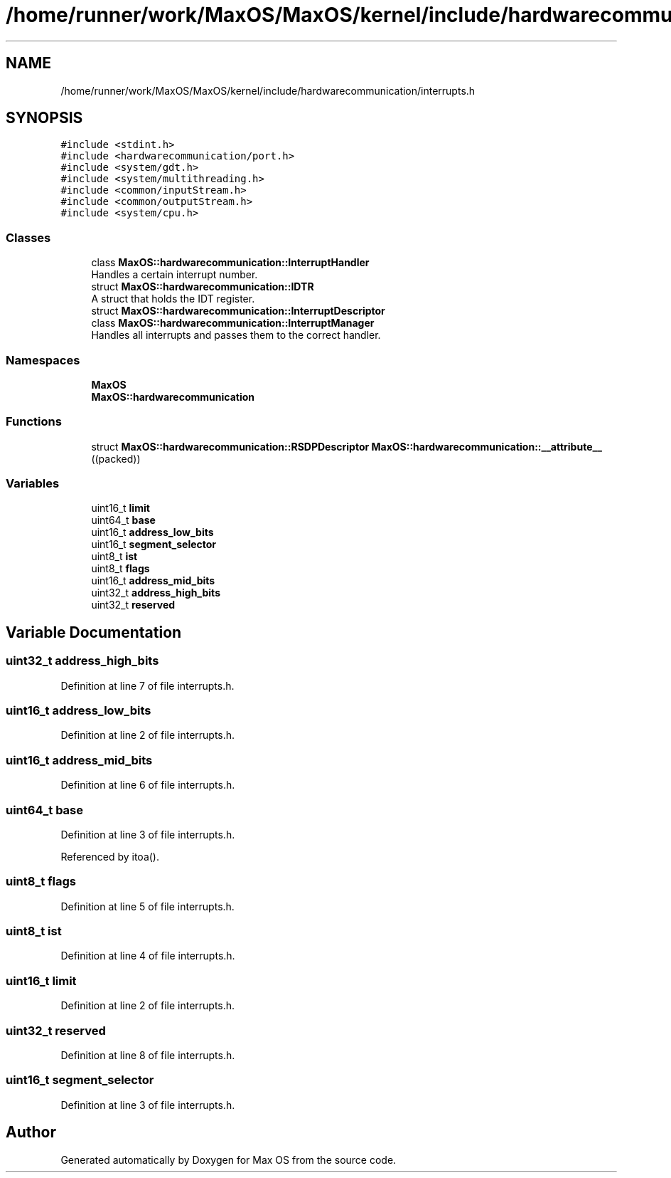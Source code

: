 .TH "/home/runner/work/MaxOS/MaxOS/kernel/include/hardwarecommunication/interrupts.h" 3 "Mon Jan 29 2024" "Version 0.1" "Max OS" \" -*- nroff -*-
.ad l
.nh
.SH NAME
/home/runner/work/MaxOS/MaxOS/kernel/include/hardwarecommunication/interrupts.h
.SH SYNOPSIS
.br
.PP
\fC#include <stdint\&.h>\fP
.br
\fC#include <hardwarecommunication/port\&.h>\fP
.br
\fC#include <system/gdt\&.h>\fP
.br
\fC#include <system/multithreading\&.h>\fP
.br
\fC#include <common/inputStream\&.h>\fP
.br
\fC#include <common/outputStream\&.h>\fP
.br
\fC#include <system/cpu\&.h>\fP
.br

.SS "Classes"

.in +1c
.ti -1c
.RI "class \fBMaxOS::hardwarecommunication::InterruptHandler\fP"
.br
.RI "Handles a certain interrupt number\&. "
.ti -1c
.RI "struct \fBMaxOS::hardwarecommunication::IDTR\fP"
.br
.RI "A struct that holds the IDT register\&. "
.ti -1c
.RI "struct \fBMaxOS::hardwarecommunication::InterruptDescriptor\fP"
.br
.ti -1c
.RI "class \fBMaxOS::hardwarecommunication::InterruptManager\fP"
.br
.RI "Handles all interrupts and passes them to the correct handler\&. "
.in -1c
.SS "Namespaces"

.in +1c
.ti -1c
.RI " \fBMaxOS\fP"
.br
.ti -1c
.RI " \fBMaxOS::hardwarecommunication\fP"
.br
.in -1c
.SS "Functions"

.in +1c
.ti -1c
.RI "struct \fBMaxOS::hardwarecommunication::RSDPDescriptor\fP \fBMaxOS::hardwarecommunication::__attribute__\fP ((packed))"
.br
.in -1c
.SS "Variables"

.in +1c
.ti -1c
.RI "uint16_t \fBlimit\fP"
.br
.ti -1c
.RI "uint64_t \fBbase\fP"
.br
.ti -1c
.RI "uint16_t \fBaddress_low_bits\fP"
.br
.ti -1c
.RI "uint16_t \fBsegment_selector\fP"
.br
.ti -1c
.RI "uint8_t \fBist\fP"
.br
.ti -1c
.RI "uint8_t \fBflags\fP"
.br
.ti -1c
.RI "uint16_t \fBaddress_mid_bits\fP"
.br
.ti -1c
.RI "uint32_t \fBaddress_high_bits\fP"
.br
.ti -1c
.RI "uint32_t \fBreserved\fP"
.br
.in -1c
.SH "Variable Documentation"
.PP 
.SS "uint32_t address_high_bits"

.PP
Definition at line 7 of file interrupts\&.h\&.
.SS "uint16_t address_low_bits"

.PP
Definition at line 2 of file interrupts\&.h\&.
.SS "uint16_t address_mid_bits"

.PP
Definition at line 6 of file interrupts\&.h\&.
.SS "uint64_t base"

.PP
Definition at line 3 of file interrupts\&.h\&.
.PP
Referenced by itoa()\&.
.SS "uint8_t flags"

.PP
Definition at line 5 of file interrupts\&.h\&.
.SS "uint8_t ist"

.PP
Definition at line 4 of file interrupts\&.h\&.
.SS "uint16_t limit"

.PP
Definition at line 2 of file interrupts\&.h\&.
.SS "uint32_t reserved"

.PP
Definition at line 8 of file interrupts\&.h\&.
.SS "uint16_t segment_selector"

.PP
Definition at line 3 of file interrupts\&.h\&.
.SH "Author"
.PP 
Generated automatically by Doxygen for Max OS from the source code\&.
